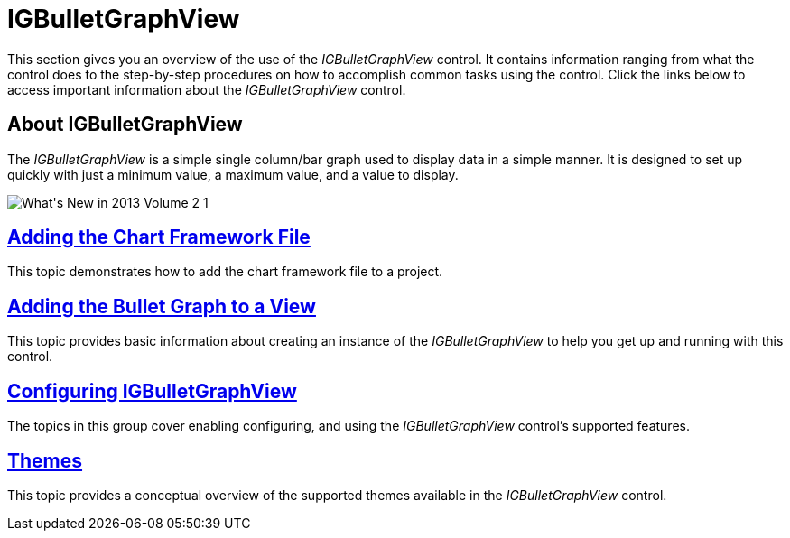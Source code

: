 ﻿////

|metadata|
{
    "name": "igbulletgraphview",
    "tags": ["Getting Started"],
    "controlName": ["IGBulletGraphView"],
    "guid": "63669e88-1a9b-40ad-a2dd-e7be5dd12275",  
    "buildFlags": [],
    "createdOn": "2013-09-11T12:44:37.2515439Z"
}
|metadata|
////

= IGBulletGraphView

This section gives you an overview of the use of the  _IGBulletGraphView_   control. It contains information ranging from what the control does to the step-by-step procedures on how to accomplish common tasks using the control. Click the links below to access important information about the  _IGBulletGraphView_   control.

== About IGBulletGraphView

The  _IGBulletGraphView_   is a simple single column/bar graph used to display data in a simple manner. It is designed to set up quickly with just a minimum value, a maximum value, and a value to display.

image::images/What's_New_in_2013_Volume_2_1.png[]

== link:igchartview-adding-the-chart-framework-file.html[Adding the Chart Framework File]

This topic demonstrates how to add the chart framework file to a project.

== link:igbulletgraphview-adding-bullet-graph-view.html[Adding the Bullet Graph to a View]

This topic provides basic information about creating an instance of the  _IGBulletGraphView_   to help you get up and running with this control.

== link:igbulletgraphview-configuring-igbulletgraphview.html[Configuring IGBulletGraphView]

The topics in this group cover enabling configuring, and using the  _IGBulletGraphView_   control’s supported features.

== link:igbulletgraphview-themes.html[Themes]

This topic provides a conceptual overview of the supported themes available in the  _IGBulletGraphView_   control.